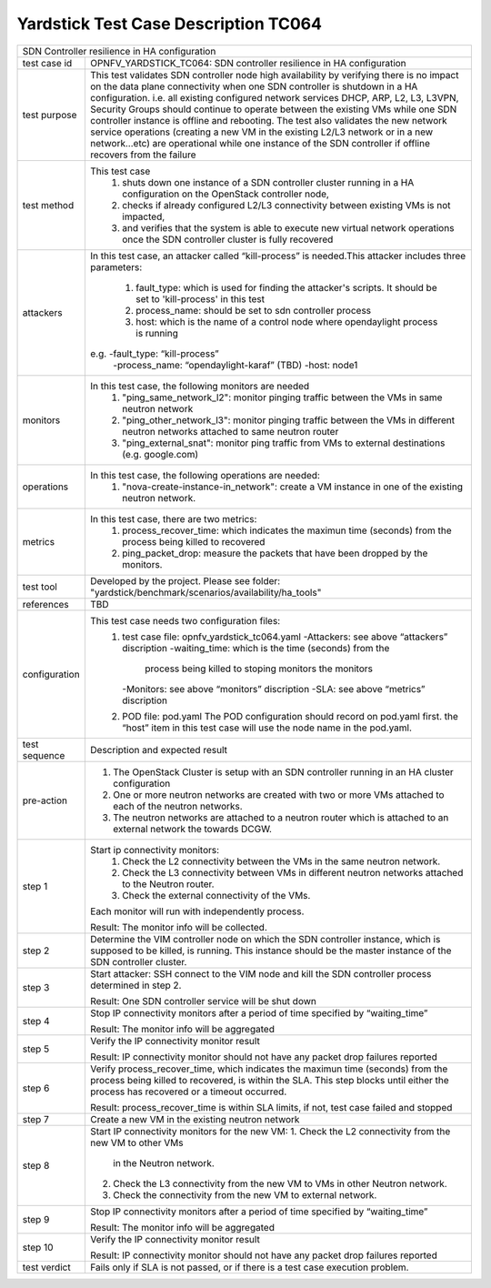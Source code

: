 .. This work is licensed under a Creative Commons Attribution 4.0 International
.. License.
.. http://creativecommons.org/licenses/by/4.0
.. (c) OPNFV, Ericsson and others.

*************************************
Yardstick Test Case Description TC064
*************************************

+-----------------------------------------------------------------------------+
|SDN Controller resilience in HA configuration                                |
|                                                                             |
+--------------+--------------------------------------------------------------+
|test case id  | OPNFV_YARDSTICK_TC064: SDN controller resilience in          |
|              | HA configuration                                             |
|              |                                                              |
+--------------+--------------------------------------------------------------+
|test purpose  | This test validates SDN controller node high availability by |
|              | verifying there is no impact on the data plane connectivity  |
|              | when one SDN controller is shutdown in a HA configuration.   |
|              | i.e. all existing configured network services DHCP, ARP, L2, |
|              | L3, L3VPN, Security Groups should continue to operate        |
|              | between the existing VMs while one SDN controller instance   |
|              | is offline and rebooting.                                    |
|              | The test also validates the new network service operations   |
|              | (creating a new VM in the existing L2/L3 network or in a new |
|              | network...etc) are operational while one instance of the     |
|              | SDN controller if offline recovers from the failure          |
|              |                                                              |
+--------------+--------------------------------------------------------------+
|test method   | This test case                                               |
|              |  1. shuts down one instance of a SDN controller cluster      |
|              |     running in a HA configuration on the OpenStack           |
|              |     controller node,                                         |
|              |                                                              |
|              |  2. checks if already configured L2/L3 connectivity between  |
|              |     existing VMs is not impacted,                            |
|              |                                                              |
|              |  3. and verifies that the system is able to execute new      |
|              |     virtual network operations once the SDN controller       |
|              |     cluster is fully recovered                               |
|              |                                                              |
+--------------+--------------------------------------------------------------+
|attackers     | In this test case, an attacker called “kill-process” is      |
|              | needed.This attacker includes three parameters:              |
|              |  1. fault_type: which is used for finding the attacker's     |
|              |     scripts. It should be set to 'kill-process' in this test |
|              |                                                              |
|              |  2. process_name: should be set to sdn controller process    |
|              |                                                              |
|              |  3. host: which is the name of a control node where          |
|              |     opendaylight process is running                          |
|              |                                                              |
|              | e.g. -fault_type: “kill-process”                             |
|              |      -process_name: “opendaylight-karaf” (TBD)               |
|              |      -host: node1                                            |
|              |                                                              |
+--------------+--------------------------------------------------------------+
|monitors      | In this test case, the following monitors are needed         |
|              |  1. "ping_same_network_l2": monitor pinging traffic between  |
|              |     the VMs in same neutron network                          |
|              |                                                              |
|              |  2. "ping_other_network_l3": monitor pinging traffic between |
|              |     the VMs in different neutron networks attached to same   |
|              |     neutron router                                           |
|              |                                                              |
|              |  3. "ping_external_snat": monitor ping traffic from VMs to   |
|              |     external destinations (e.g. google.com)                  |
|              |                                                              |
+--------------+--------------------------------------------------------------+
|operations    | In this test case, the following operations are needed:      |
|              |  1. "nova-create-instance-in_network": create a VM instance  |
|              |     in one of the existing neutron network.                  |
|              |                                                              |
+--------------+--------------------------------------------------------------+
|metrics       | In this test case, there are two metrics:                    |
|              |  1. process_recover_time: which indicates the maximun        |
|              |     time (seconds) from the process being killed to          |
|              |     recovered                                                |
|              |                                                              |
|              |  2. ping_packet_drop: measure the packets that have been     |
|              |     dropped by the monitors.                                 |
|              |                                                              |
+--------------+--------------------------------------------------------------+
|test tool     | Developed by the project. Please see folder:                 |
|              | "yardstick/benchmark/scenarios/availability/ha_tools"        |
|              |                                                              |
+--------------+--------------------------------------------------------------+
|references    | TBD                                                          |
|              |                                                              |
+--------------+--------------------------------------------------------------+
|configuration | This test case needs two configuration files:                |
|              |  1. test case file: opnfv_yardstick_tc064.yaml               |
|              |     -Attackers: see above “attackers” discription            |
|              |     -waiting_time: which is the time (seconds) from the      |
|              |      process being killed to stoping monitors the monitors   |
|              |     -Monitors: see above “monitors” discription              |
|              |     -SLA: see above “metrics” discription                    |
|              |                                                              |
|              |  2. POD file: pod.yaml The POD configuration should record   |
|              |     on pod.yaml first. the “host” item in this test case     |
|              |     will use the node name in the pod.yaml.                  |
|              |                                                              |
+--------------+--------------------------------------------------------------+
|test sequence | Description and expected result                              |
|              |                                                              |
+--------------+--------------------------------------------------------------+
|pre-action    |  1. The OpenStack Cluster is setup with an SDN controller    |
|              |     running in an HA cluster configuration                   |
|              |                                                              |
|              |  2. One or more neutron networks are created with two or     |
|              |     more VMs attached to each of the neutron networks.       |
|              |                                                              |
|              |  3. The neutron networks are attached to a neutron router    |
|              |     which is attached to an external network the towards     |
|              |     DCGW.                                                    |
|              |                                                              |
+--------------+--------------------------------------------------------------+
|step 1        | Start ip connectivity monitors:                              |
|              |  1. Check the L2 connectivity between the VMs in the same    |
|              |     neutron network.                                         |
|              |                                                              |
|              |  2. Check the L3 connectivity between VMs in different       |
|              |     neutron networks attached to the Neutron router.         |
|              |                                                              |
|              |  3. Check the external connectivity of the VMs.              |
|              |                                                              |
|              | Each monitor will run with independently process.            |
|              |                                                              |
|              | Result: The monitor info will be collected.                  |
|              |                                                              |
+--------------+--------------------------------------------------------------+
|step 2        | Determine the VIM controller node on which the SDN           |
|              | controller instance, which is supposed to be killed, is      |
|              | running. This instance should be the master instance of the  |
|              | SDN controller cluster.                                      |
|              |                                                              |
+--------------+--------------------------------------------------------------+
|step 3        | Start attacker:                                              |
|              | SSH connect to the VIM node and kill the SDN controller      |
|              | process determined in step 2.                                |
|              |                                                              |
|              | Result: One SDN controller service will be shut down         |
|              |                                                              |
+--------------+--------------------------------------------------------------+
|step 4        | Stop IP connectivity monitors after a period of time         |
|              | specified by “waiting_time”                                  |
|              |                                                              |
|              | Result: The monitor info will be aggregated                  |
|              |                                                              |
+--------------+--------------------------------------------------------------+
|step 5        | Verify the IP connectivity monitor result                    |
|              |                                                              |
|              | Result: IP connectivity monitor should not have any packet   |
|              | drop failures reported                                       |
|              |                                                              |
+--------------+--------------------------------------------------------------+
|step 6        | Verify process_recover_time, which indicates the maximun     |
|              | time (seconds) from the process being killed to recovered,   |
|              | is within the SLA. This step blocks until either the         |
|              | process has recovered or a timeout occurred.                 |
|              |                                                              |
|              | Result: process_recover_time is within SLA limits, if not,   |
|              | test case failed and stopped                                 |
|              |                                                              |
+--------------+--------------------------------------------------------------+
|step 7        | Create a new VM in the existing neutron network              |
|              |                                                              |
+--------------+--------------------------------------------------------------+
|step 8        | Start IP connectivity monitors for the  new VM:              |
|              | 1. Check the L2 connectivity from the new VM to other VMs    |
|              |    in the Neutron network.                                   |
|              |                                                              |
|              | 2. Check the L3 connectivity from the new VM to VMs in       |
|              |    other Neutron network.                                    |
|              |                                                              |
|              | 3. Check the connectivity from the new VM to external        |
|              |    network.                                                  |
|              |                                                              |
+--------------+--------------------------------------------------------------+
|step 9        | Stop IP connectivity monitors after a period of time         |
|              | specified by “waiting_time”                                  |
|              |                                                              |
|              | Result: The monitor info will be aggregated                  |
|              |                                                              |
+--------------+--------------------------------------------------------------+
|step 10       | Verify the IP connectivity monitor result                    |
|              |                                                              |
|              | Result: IP connectivity monitor should not have any packet   |
|              | drop failures reported                                       |
|              |                                                              |
+--------------+--------------------------------------------------------------+
|test verdict  | Fails only if SLA is not passed, or if there is a test case  |
|              | execution problem.                                           |
|              |                                                              |
+--------------+--------------------------------------------------------------+

